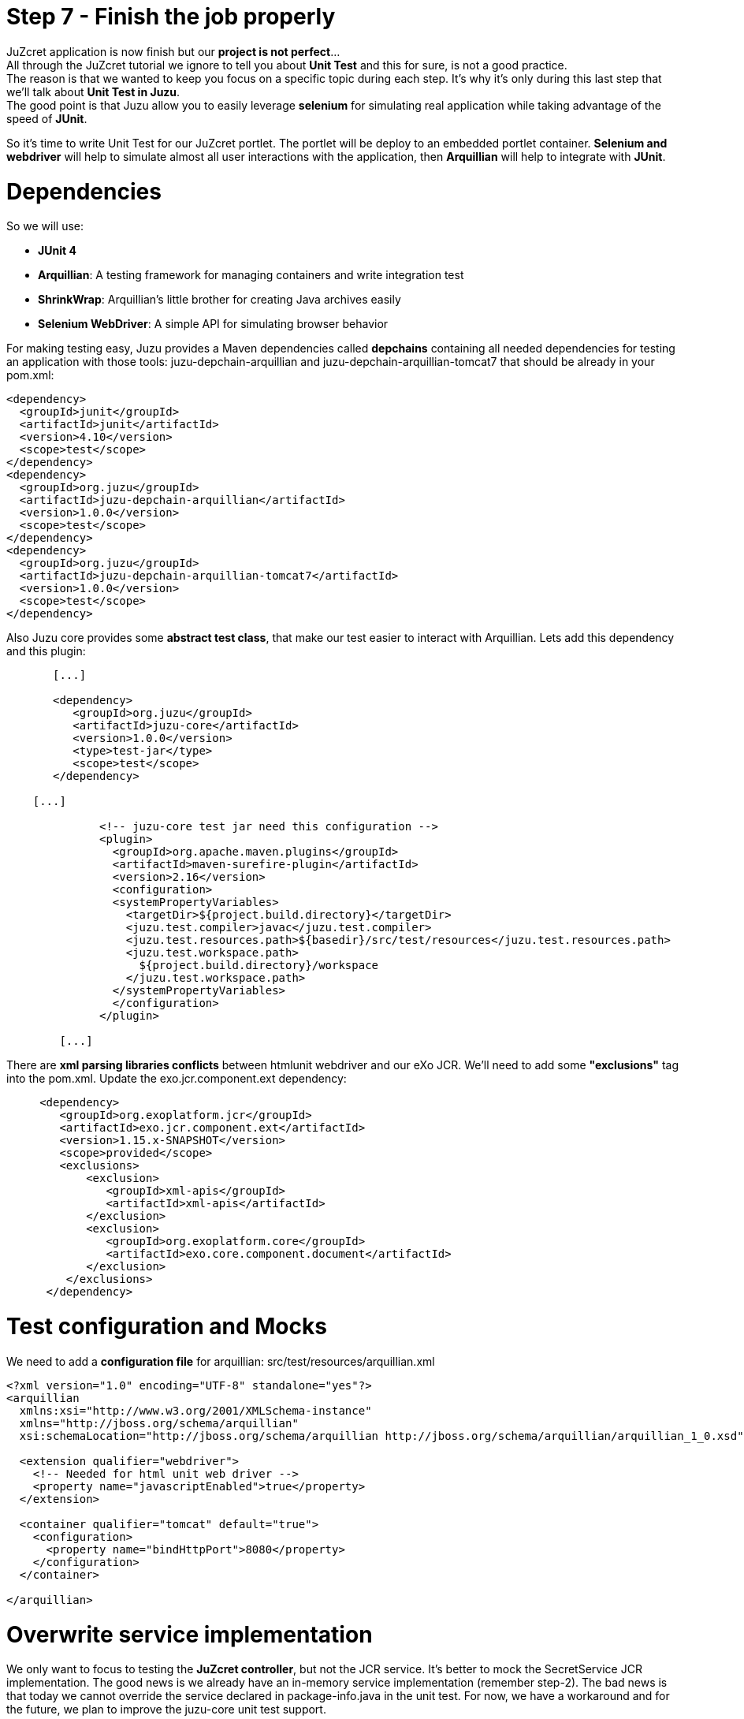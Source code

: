:docinfo1: docinfo1
:linkattrs:
:hardbreaks:

= Step 7 - Finish the job properly

JuZcret application is now finish but our *project is not perfect*... 
All through the JuZcret tutorial we ignore to tell you about *Unit Test* and this for sure, is not a good practice.
The reason is that we wanted to keep you focus on a specific topic during each step. It’s why it’s only during this last step that we’ll talk about *Unit Test in Juzu*.
The good point is that Juzu allow you to easily leverage *selenium* for simulating real application while taking advantage of the speed of *JUnit*.

So it's time to write Unit Test for our JuZcret portlet. The portlet will be deploy to an embedded portlet container. *Selenium and webdriver* will help to simulate almost all user interactions with the application, then *Arquillian* will help to integrate with *JUnit*.

= Dependencies

So we will use:

* *JUnit 4*
* *Arquillian*: A testing framework for managing containers and write integration test
* *ShrinkWrap*: Arquillian’s little brother for creating Java archives easily
* *Selenium WebDriver*: A simple API for simulating browser behavior

For making testing easy, Juzu provides a Maven dependencies called *depchains* containing all needed dependencies for testing an application with those tools: +juzu-depchain-arquillian+ and +juzu-depchain-arquillian-tomcat7+ that should be already in your +pom.xml+:

[source,xml]
----
<dependency>
  <groupId>junit</groupId>
  <artifactId>junit</artifactId>
  <version>4.10</version>
  <scope>test</scope>
</dependency>
<dependency>
  <groupId>org.juzu</groupId>
  <artifactId>juzu-depchain-arquillian</artifactId>
  <version>1.0.0</version>
  <scope>test</scope>
</dependency>
<dependency>
  <groupId>org.juzu</groupId>
  <artifactId>juzu-depchain-arquillian-tomcat7</artifactId>
  <version>1.0.0</version>
  <scope>test</scope>
</dependency>
----

Also Juzu core provides some *abstract test class*, that make our test easier to interact with Arquillian. Lets add this dependency and this plugin:

[source,xml]
----
       [...]

       <dependency>
          <groupId>org.juzu</groupId>
          <artifactId>juzu-core</artifactId>
          <version>1.0.0</version>
          <type>test-jar</type>
          <scope>test</scope>
       </dependency>

    [...]

              <!-- juzu-core test jar need this configuration -->
              <plugin>
                <groupId>org.apache.maven.plugins</groupId>
                <artifactId>maven-surefire-plugin</artifactId>
                <version>2.16</version>
                <configuration>
                <systemPropertyVariables>
                  <targetDir>${project.build.directory}</targetDir>
                  <juzu.test.compiler>javac</juzu.test.compiler>
                  <juzu.test.resources.path>${basedir}/src/test/resources</juzu.test.resources.path>
                  <juzu.test.workspace.path>
                    ${project.build.directory}/workspace
                  </juzu.test.workspace.path>
                </systemPropertyVariables>
                </configuration>
              </plugin>

        [...]
----

There are *xml parsing libraries conflicts* between htmlunit webdriver and our eXo JCR. We’ll need to add some *"exclusions"* tag into the +pom.xml+. Update the +exo.jcr.component.ext+ dependency:

[source,xml]
----
     <dependency>
        <groupId>org.exoplatform.jcr</groupId>
        <artifactId>exo.jcr.component.ext</artifactId>
        <version>1.15.x-SNAPSHOT</version>
        <scope>provided</scope>
        <exclusions>
            <exclusion>
               <groupId>xml-apis</groupId>
               <artifactId>xml-apis</artifactId>
            </exclusion>
            <exclusion>
               <groupId>org.exoplatform.core</groupId>
               <artifactId>exo.core.component.document</artifactId>
            </exclusion>
         </exclusions>
      </dependency>
----

= Test configuration and Mocks

We need to add a *configuration file* for arquillian: +src/test/resources/arquillian.xml+

[source,xml]
----
<?xml version="1.0" encoding="UTF-8" standalone="yes"?>
<arquillian
  xmlns:xsi="http://www.w3.org/2001/XMLSchema-instance"
  xmlns="http://jboss.org/schema/arquillian"
  xsi:schemaLocation="http://jboss.org/schema/arquillian http://jboss.org/schema/arquillian/arquillian_1_0.xsd">

  <extension qualifier="webdriver">
    <!-- Needed for html unit web driver -->
    <property name="javascriptEnabled">true</property>
  </extension>

  <container qualifier="tomcat" default="true">
    <configuration>
      <property name="bindHttpPort">8080</property>
    </configuration>
  </container>

</arquillian>
----

= Overwrite service implementation

We only want to focus to testing the *JuZcret controller*, but not the JCR service. It’s better to mock the SecretService JCR implementation. The good news is we already have an in-memory service implementation (remember step-2). The bad news is that today we cannot override the service declared in +package-info.java+ in the unit test. For now, we have a workaround and for the future, we plan to improve the juzu-core unit test support.

Create a mock for secret service and lets add it into +src/test/java/org/juzu/tutorial/services+:

[source,java]
----
package org.juzu.tutorial.services;

import javax.inject.Singleton;

import java.util.List;
import java.util.Set;

import org.juzu.tutorial.models.Comment;
import org.juzu.tutorial.models.Secret;

@Singleton
public class SecretServiceJCRImpl implements SecretService {

  private SecretService delegate;

  public SecretServiceJCRImpl() {
    this.delegate = new SecretServiceMemImpl();
  }

  @Override
  public List<Secret> getSecrets() {
    return delegate.getSecrets();
  }

  @Override
  public void addSecret(String message, String imageUrl) {
    delegate.addSecret(message, imageUrl);
  }

  @Override
  public Comment addComment(String secretId, Comment comment) {
    return delegate.addComment(secretId, comment);
  }

  @Override
  public Set<String> addLike(String secretId, String userId) {
    return delegate.addLike(secretId, userId);
  }
}
----

Classloader of the test will load this service +SecretServiceJCRImpl+ instead of the one in main source. This mock service *delegate* all the task to our in-memory implementation.

NOTE: If you are using IntelliJ you can get a "Duplicate class found in the file" warning due to the fact that we have two +SecretServiceJCRImpl+ in the same package (one in +/main+, one in +/test+). Just ignore it.

We also have +SessionProviderService+ and +NodeHierarchyCreator+ which are eXo JCR service in +package-info.java+. We don’t need them for the test but we didn't declare an implementation for them in +package-info.java+. So we will mock the *eXo kernel provider* to avoid to get an error when it will try to bind the implementation.

Lets mock the *eXo kernel provider* in +src/test/java/org/juzu/tutorial+:
[source,java]
----
package org.juzu.tutorial;

import javax.inject.Provider;

import juzu.inject.ProviderFactory;

public class MockProviderFactory implements ProviderFactory {

  @Override
  public <T> Provider<? extends T> getProvider(final Class<T> implementationType) throws Exception {
    return new Provider<T>() {
      @Override
      public T get() {
        return null;
      }
    };
  }
}
----

Notice that the *provider return null instance*, it’s just the *mock provider* to satisfy the IOC container. We don’t need any JCR service instance in the test.

We need also to *register the mock* to service loader by creating +src/test/resources/META-INF/services/juzu.inject.ProviderFactory+:

[source,text]
----
org.juzu.tutorial.MockProviderFactory
----

= Test cases

We decide to have a dedicated test case for each result of tutorial step. We’ll simulate all available user interaction with the JuZcret portlet using Selenium. 

NOTE: There still 2 actions that can not simulated for now: changing the language, and the portlet mode. This should be improved in the future version.

We will develop our Unit Test in +JuZcretTestCase.java+ file in +src/test/java/org/juzu/tutorial+:
[source,java]
----
package org.juzu.tutorial;

import juzu.test.AbstractWebTestCase;
import org.jboss.arquillian.container.test.api.Deployment;
import org.jboss.arquillian.drone.api.annotation.Drone;
import org.jboss.shrinkwrap.api.spec.WebArchive;
import org.openqa.selenium.WebDriver;

public class JuZcretTestCase extends AbstractWebTestCase {

    @Deployment(testable = false)
    public static WebArchive createDeployment() {
        return createPortletDeployment("org.juzu.tutorial");
    }

    @Drone
    WebDriver driver;

}
----

We use +createPortletDeployment+ method from the *abstract test class* of juzu-core that allow to deploy our portlet into an embedded portlet container.
*WebDriver* is injected by arquillian and help to *simulate* the *user interactions*.

= Test rendering

After step-1, we have a *running portlet*, that render the +secretWall.gtmpl+. Unit test should help to make a quick test on the result of render process

[source,java]
----
import org.junit.Test;
import org.openqa.selenium.By;
import org.openqa.selenium.WebElement;

[...]

  @Test
  public void testRender() throws Exception {
    driver.get(getPortletURL().toString());
    WebElement body = driver.findElement(By.tagName("body"));
    assertTrue(body.getText().indexOf("JuZcret Portlet") != -1);
    System.out.println(driver.getPageSource());
  }

[...]

----

Our first test case is very simple:

. Make the request, get the html body element and be sure that it contains the substring *"JuZcret Portlet"*
. Printing out the whole server response to the console to see the result

= Test adding secret

After step-2, user is able to *add new secrets*. Thanks to arquillian and webdriver, we can easily simulate user input, and submit form in a JUnit test. Lets add this new test case for adding secret:

[source,java]
----
import org.openqa.selenium.support.ui.ExpectedCondition;
import org.openqa.selenium.support.ui.WebDriverWait;

[...]

  @Test
  public void testSecret() throws Exception {
    driver.get(getPortletURL().toString());
    WebElement body = driver.findElement(By.tagName("body"));
    assertFalse(body.getText().contains("test secret text"));

    // add secret form
    WebElement shareBtn = driver.findElement(By.cssSelector(".secret-wall-heading a"));
    driver.get(shareBtn.getAttribute("href"));
    // input
    WebElement secretInput = driver.findElement(By.tagName("textarea"));
    secretInput.sendKeys("test secret text");
    // submit
    WebElement submitBtn = driver.findElement(By.tagName("button"));
    submitBtn.click();

    // wait for redirecting to index page
    body = new WebDriverWait(driver, 10).until(new ExpectedCondition<WebElement>() {
      public WebElement apply(WebDriver drv) {
        return drv.findElement(By.tagName("body"));
      }
    });
    assertTrue(body.getText().contains("test secret text"));
  }
----

. We assert that there is no text *"test secret text"* in the secret list
. *WebDriver* provide *API for finding elements in a html page*. We find the url for the add secret page
. Find the textarea, and button, then fill the form, and submit. All are written using java api to simulate the actions. That’s *fast and clean way for UI test*
. After submitting the add secret form, the portlet will redirect to home page, notice that it may take some time, so we need to tell WebDriver to wait until we have the response from server by +WebDriverWait+

= Test Assets

We have tested for rendering and user interactions. In step 3 we improved the portlet *Look&Feel*. So we should test if the portlet is served with correct assets (css, and js files), to make sure all our declaration for assets in +package-info.java+ are correct:

[source,java]
----
import java.util.HashSet;
import java.util.List;
import java.util.Set;

[...]

@Test
  public void testAsset() throws Exception {
    driver.get(getPortletURL().toString());
    
    List<WebElement> scripts = driver.findElements(By.tagName("script"));
    Set<String> srcScripts = new HashSet<String>();
    for (WebElement elem : scripts) {
    srcScripts.add(elem.getAttribute("src"));
    }
    assertTrue(srcScripts.contains("http://localhost:8080/juzu/assets/org/juzu/tutorial/assets/jquery/1.10.2/jquery.js"));
    assertTrue(srcScripts.contains("http://localhost:8080/juzu/assets/juzu/impl/plugin/ajax/script.js"));
    assertTrue(srcScripts.contains("http://localhost:8080/juzu/assets/org/juzu/tutorial/assets/javascripts/secret.js"));
    
    WebElement style = driver.findElement(By.tagName("link"));
    assertEquals("http://localhost:8080/juzu/assets/org/juzu/tutorial/assets/styles/juzcret.css",
                   style.getAttribute("href"));
  }
----

All necessary assets should be in the server response for rendering JuZcret. This test allow to check that all are presents:

Our portlet need 3 javascript files:

* *scripts.js*: This file is juzu-core ajax script, it provides jquery plugin to make ajax request to our juzu controller method
* *jquery.js*: JQuery is used by script.js and our portlet js
* *secret.js*: Our application js file

The *juzcret.less* should be compiled and served as *juzcret.css*.

= Test Ajax actions

In step-5 we add some user interactions that was done by using Ajax. Fortunately, HtmlUnit do a well job on *simulating browser*. It can execute javascript, even ajax action.

NOTE: Remember that we have enable js in +arquillian.xml+: +<property name="javascriptEnabled">true</property>+

Lets test the *like feature*:

[source,java]
----
import org.openqa.selenium.support.ui.ExpectedConditions;

[...]

@Test
  public void testLike() throws Exception {
    driver.get(getPortletURL().toString());

    // like
    WebElement likeBtn = driver.findElement(By.cssSelector(".btn-like"));
    likeBtn.click();

    // wait
    By selector = By.cssSelector(".btn-like .numb");
    ExpectedCondition<Boolean> condition = ExpectedConditions.textToBePresentInElement(selector, "1");
    assertTrue(new WebDriverWait(driver, 10).until(condition));
  }
----

The test is pretty simple:

. Requesting the index page, click the like button
. Don’t forget to wait until we have server response, the timeout is 10 second

The last test, the *comment feature* test case:

[source,java]
----
  @Test
  public void testComment() throws Exception {
    driver.get(getPortletURL().toString());
    WebElement body = driver.findElement(By.tagName("body"));
    assertFalse(body.getText().contains("test comment"));

    // input
    WebElement commentInput = driver.findElement(By.cssSelector(".secret-add-comment"));
    commentInput.sendKeys("test comment");
    // submit
    WebElement submitBtn = driver.findElement(By.cssSelector(".btn-comment"));
    submitBtn.click();
    // wait
    ExpectedCondition<Boolean> condition = ExpectedConditions.textToBePresentInElement(By.cssSelector(".secr-comments-list"),
                                                                                       "test comment");
    assertTrue(new WebDriverWait(driver, 10).until(condition));
  }
----

. Check that no comment with the substring "test comment" already exist
. Add a new comment with the message "test comment"
. Click on the button to submit the new comment
. Don’t forget to wait until we have server response, the timeout is 10 second

Now our *JuZcret application is complete*.

Perform a
[source,text]
----
$ mvn clean install
----
and ensure that all tests success.

This step is the end of the JuZcret tutorial. 
Apprentice, you can be proud. You are now a *true Juzu developer* with the capability to develop more and more funny Juzu applications and *evangelize Juzu around you*.

If you have any questions, link:http://community.exoplatform.com/portal/g/:spaces:juzu/juzu/forum[jump to the Juzu forum], we will be pleased to help you.

If you want to contribute to Juzu, link:https://github.com/juzu[here is the Github repo] and don’t hesitate to contact us.

++++
<script type="text/javascript">
//Get the left menu
var leftmenu = document.getElementsByClassName("sectlevel0")[0];

//Create back to menu link
var menuLink = document.createElement("a");
menuLink.href = "./index.html";
menuLink.appendChild(document.createTextNode("Menu"));
var menu = document.createElement("li");
menu.setAttribute("class", "menuStep");
menu.appendChild(menuLink);

//Create go to previous step link
var previousStepLink = document.createElement("a");
previousStepLink.href = "./step6.html";
previousStepLink.appendChild(document.createTextNode("Back to previous Step"));
var previousStep = document.createElement("li");
previousStep.setAttribute("class", "previousStep");
previousStep.appendChild(previousStepLink);

//Add them to Left Menu
leftmenu.insertBefore(previousStep, leftmenu.firstChild);
leftmenu.insertBefore(menu, leftmenu.firstChild);
</script>
++++